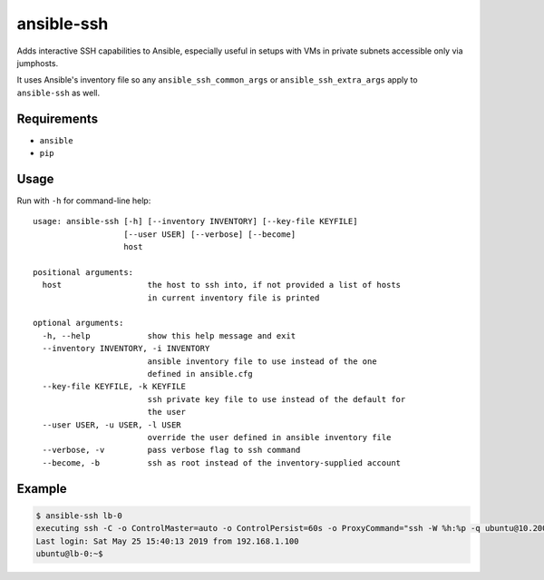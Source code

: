ansible-ssh
===========

Adds interactive SSH capabilities to Ansible,
especially useful in setups with VMs in private
subnets accessible only via jumphosts.

It uses Ansible's inventory file so any ``ansible_ssh_common_args`` or ``ansible_ssh_extra_args`` apply to ``ansible-ssh`` as well.

Requirements
------------
* ``ansible``
* ``pip``

Usage
-----

Run with ``-h`` for command-line help::

    usage: ansible-ssh [-h] [--inventory INVENTORY] [--key-file KEYFILE]
                       [--user USER] [--verbose] [--become]
                       host

    positional arguments:
      host                  the host to ssh into, if not provided a list of hosts
                            in current inventory file is printed
    
    optional arguments:
      -h, --help            show this help message and exit
      --inventory INVENTORY, -i INVENTORY
                            ansible inventory file to use instead of the one
                            defined in ansible.cfg
      --key-file KEYFILE, -k KEYFILE
                            ssh private key file to use instead of the default for
                            the user
      --user USER, -u USER, -l USER
                            override the user defined in ansible inventory file
      --verbose, -v         pass verbose flag to ssh command
      --become, -b          ssh as root instead of the inventory-supplied account


Example
-------
.. code-block:: bash

    $ ansible-ssh lb-0
    executing ssh -C -o ControlMaster=auto -o ControlPersist=60s -o ProxyCommand="ssh -W %h:%p -q ubuntu@10.200.100.60" -l ubuntu 192.168.1.30
    Last login: Sat May 25 15:40:13 2019 from 192.168.1.100
    ubuntu@lb-0:~$ 


